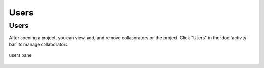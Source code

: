 .. index:: Users

=============================
Users
=============================

|users| Users
==================

After opening a project, you can view, add, and remove collaborators on the project. Click "Users" in the :doc:`activity-bar` to manage collaborators.


.. figure:: img/users.png
     :width: 100%
     :align: center
     :alt: users pane

     users pane

.. |users|
     image:: img/icons/servers-icon.png
     :width: 24px
     :alt: users icon
